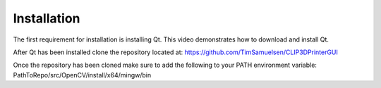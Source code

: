 ============
Installation
============

The first requirement for installation is installing Qt. This video demonstrates how to download and install Qt.

.. raw:: html

    <div style="text-align: center; margin-bottom: 2em;">
    <iframe width="560" height="315" src="https://www.youtube.com/embed/wPcVlP_wrew" title="YouTube video player" frameborder="0" allow="accelerometer; autoplay; clipboard-write;      encrypted-media; gyroscope; picture-in-picture" allowfullscreen></iframe>
    </div>
    
After Qt has been installed clone the repository located at: https://github.com/TimSamuelsen/CLIP3DPrinterGUI 

Once the repository has been cloned make sure to add the following to your PATH environment variable:
PathToRepo/src/OpenCV/install/x64/mingw/bin
